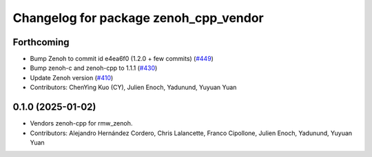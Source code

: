 ^^^^^^^^^^^^^^^^^^^^^^^^^^^^^^^^^^^^^^
Changelog for package zenoh_cpp_vendor
^^^^^^^^^^^^^^^^^^^^^^^^^^^^^^^^^^^^^^

Forthcoming
-----------
* Bump Zenoh to commit id e4ea6f0 (1.2.0 + few commits) (`#449 <https://github.com/ros2/rmw_zenoh/issues/449>`_)
* Bump zenoh-c and zenoh-cpp to 1.1.1 (`#430 <https://github.com/ros2/rmw_zenoh/issues/430>`_)
* Update Zenoh version (`#410 <https://github.com/ros2/rmw_zenoh/issues/410>`_)
* Contributors: ChenYing Kuo (CY), Julien Enoch, Yadunund, Yuyuan Yuan

0.1.0 (2025-01-02)
------------------
* Vendors zenoh-cpp for rmw_zenoh.
* Contributors: Alejandro Hernández Cordero, Chris Lalancette, Franco Cipollone, Julien Enoch, Yadunund, Yuyuan Yuan
